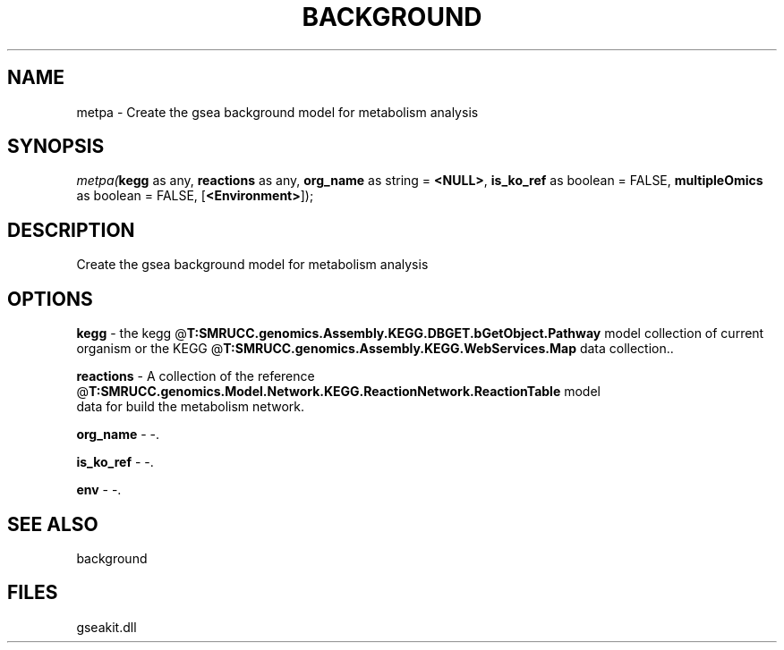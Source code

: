 .\" man page create by R# package system.
.TH BACKGROUND 2 2000-Jan "metpa" "metpa"
.SH NAME
metpa \- Create the gsea background model for metabolism analysis
.SH SYNOPSIS
\fImetpa(\fBkegg\fR as any, 
\fBreactions\fR as any, 
\fBorg_name\fR as string = \fB<NULL>\fR, 
\fBis_ko_ref\fR as boolean = FALSE, 
\fBmultipleOmics\fR as boolean = FALSE, 
[\fB<Environment>\fR]);\fR
.SH DESCRIPTION
.PP
Create the gsea background model for metabolism analysis
.PP
.SH OPTIONS
.PP
\fBkegg\fB \fR\- the kegg @\fBT:SMRUCC.genomics.Assembly.KEGG.DBGET.bGetObject.Pathway\fR model collection of current organism or the KEGG @\fBT:SMRUCC.genomics.Assembly.KEGG.WebServices.Map\fR data collection.. 
.PP
.PP
\fBreactions\fB \fR\- A collection of the reference @\fBT:SMRUCC.genomics.Model.Network.KEGG.ReactionNetwork.ReactionTable\fR model 
 data for build the metabolism network. 
.PP
.PP
\fBorg_name\fB \fR\- -. 
.PP
.PP
\fBis_ko_ref\fB \fR\- -. 
.PP
.PP
\fBenv\fB \fR\- -. 
.PP
.SH SEE ALSO
background
.SH FILES
.PP
gseakit.dll
.PP
